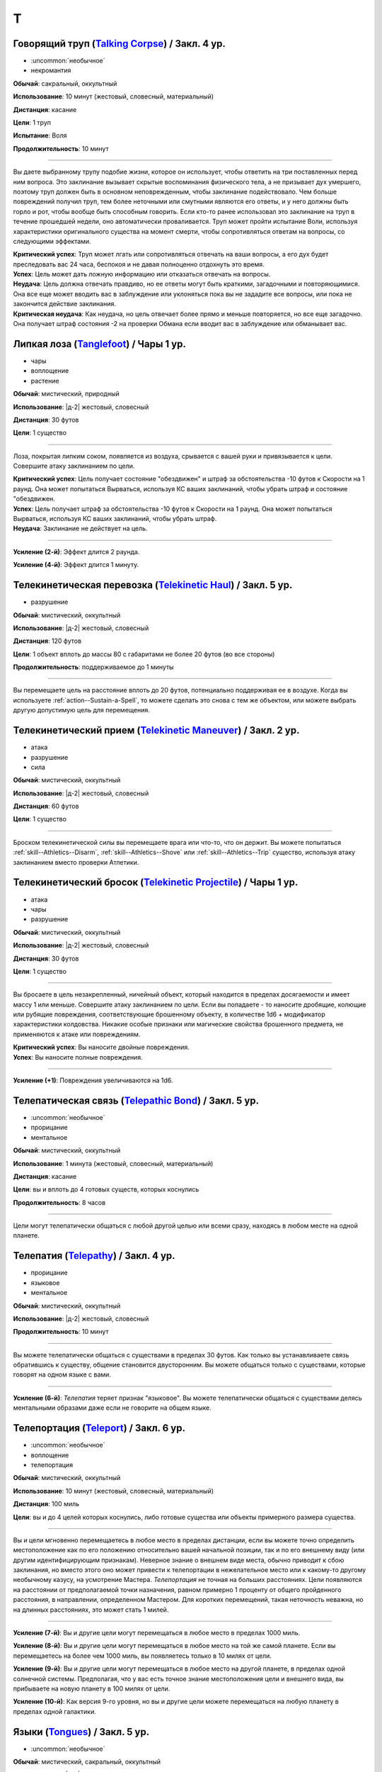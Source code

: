 T
~~~~~~~~

.. _spell--t--Talking-Corpse:

Говорящий труп (`Talking Corpse <http://2e.aonprd.com/Spells.aspx?ID=329>`_) / Закл. 4 ур.
""""""""""""""""""""""""""""""""""""""""""""""""""""""""""""""""""""""""""""""""""""""""""

- :uncommon:`необычное`
- некромантия

**Обычай**: сакральный, оккультный

**Использование**: 10 минут (жестовый, словесный, материальный)

**Дистанция**: касание

**Цели**: 1 труп

**Испытание**: Воля

**Продолжительность**: 10 минут

----------

Вы даете выбранному трупу подобие жизни, которое он использует, чтобы ответить на три поставленных перед ним вопроса.
Это заклинание вызывает скрытые воспоминания физического тела, а не призывает дух умершего, поэтому труп должен быть в основном неповрежденным, чтобы заклинание подействовало.
Чем больше повреждений получил труп, тем более неточными или смутными являются его ответы, и у него должны быть горло и рот, чтобы вообще быть способным говорить.
Если кто-то ранее использовал это заклинание на труп в течение прошедшей недели, оно автоматически проваливается.
Труп может пройти испытание Воли, используя характеристики оригинального существа на момент смерти, чтобы сопротивляться ответам на вопросы, со следующими эффектами.

| **Критический успех**: Труп может лгать или сопротивляться отвечать на ваши вопросы, а его дух будет преследовать вас 24 часа, беспокоя и не давая полноценно отдохнуть это время.
| **Успех**: Цель может дать ложную информацию или отказаться отвечать на вопросы.
| **Неудача**: Цель должна отвечать правдиво, но ее ответы могут быть краткими, загадочными и повторяющимися. Она все еще может вводить вас в заблуждение или уклоняться пока вы не зададите все вопросы, или пока не закончится действие заклинания.
| **Критическая неудача**: Как неудача, но цель отвечает более прямо и меньше повторяется, но все еще загадочно. Она получает штраф состояния -2 на проверки Обмана если вводит вас в заблуждение или обманывает вас.



.. _spell--t--Tanglefoot:

Липкая лоза (`Tanglefoot <http://2e.aonprd.com/Spells.aspx?ID=330>`_) / Чары 1 ур.
""""""""""""""""""""""""""""""""""""""""""""""""""""""""""""""""""""""""""""""""""""

- чары
- воплощение
- растение

**Обычай**: мистический, природный

**Использование**: |д-2| жестовый, словесный

**Дистанция**: 30 футов

**Цели**: 1 существо

----------

Лоза, покрытая липким соком, появляется из воздуха, срывается с вашей руки и привязывается к цели.
Совершите атаку заклинанием по цели.

| **Критический успех**: Цель получает состояние "обездвижен" и штраф за обстоятельства -10 футов к Скорости на 1 раунд. Она может попытаться Вырваться, используя КС ваших заклинаний, чтобы убрать штраф и состояние "обездвижен.
| **Успех**: Цель получает штраф за обстоятельства -10 футов к Скорости на 1 раунд. Она может попытаться Вырваться, используя КС ваших заклинаний, чтобы убрать штраф.
| **Неудача**: Заклинание не действует на цель.

----------

**Усиление (2-й)**: Эффект длится 2 раунда.

**Усиление (4-й)**: Эффект длится 1 минуту.



.. _spell--t--Telekinetic-Haul:

Телекинетическая перевозка (`Telekinetic Haul <https://2e.aonprd.com/Spells.aspx?ID=332>`_) / Закл. 5 ур.
"""""""""""""""""""""""""""""""""""""""""""""""""""""""""""""""""""""""""""""""""""""""""""""""""""""""""""

- разрушение

**Обычай**: мистический, оккультный

**Использование**: |д-2| жестовый, словесный

**Дистанция**: 120 футов

**Цели**: 1 объект вплоть до массы 80 с габаритами не более 20 футов (во все стороны)

**Продолжительность**: поддерживаемое до 1 минуты

----------

Вы перемещаете цель на расстояние вплоть до 20 футов, потенциально поддерживая ее в воздухе.
Когда вы используете :ref:`action--Sustain-a-Spell`, то можете сделать это снова с тем же объектом, или можете выбрать другую допустимую цель для перемещения.



.. _spell--t--Telekinetic-Maneuver:

Телекинетический прием (`Telekinetic Maneuver <http://2e.aonprd.com/Spells.aspx?ID=333>`_) / Закл. 2 ур.
"""""""""""""""""""""""""""""""""""""""""""""""""""""""""""""""""""""""""""""""""""""""""""""""""""""""""""

- атака
- разрушение
- сила

**Обычай**: мистический, оккультный

**Использование**: |д-2| жестовый, словесный

**Дистанция**: 60 футов

**Цели**: 1 существо

----------

Броском телекинетической силы вы перемещаете врага или что-то, что он держит.
Вы можете попытаться :ref:`skill--Athletics--Disarm`, :ref:`skill--Athletics--Shove` или :ref:`skill--Athletics--Trip` существо, используя атаку заклинанием вместо проверки Атлетики.



.. _spell--t--Telekinetic-Projectile:

Телекинетический бросок (`Telekinetic Projectile <http://2e.aonprd.com/Spells.aspx?ID=334>`_) / Чары 1 ур.
"""""""""""""""""""""""""""""""""""""""""""""""""""""""""""""""""""""""""""""""""""""""""""""""""""""""""""""

- атака
- чары
- разрушение

**Обычай**: мистический, оккультный

**Использование**: |д-2| жестовый, словесный

**Дистанция**: 30 футов

**Цели**: 1 существо

----------

Вы бросаете в цель незакрепленный, ничейный объект, который находится в пределах досягаемости и имеет массу 1 или меньше.
Совершите атаку заклинанием по цели.
Если вы попадаете - то наносите дробящие, колющие или рубящие повреждения, соответствующие брошенному объекту, в количестве 1d6 + модификатор характеристики колдовства.
Никакие особые признаки или магические свойства брошенного предмета, не применяются к атаке или повреждениям.

.. versionchanged:: /errata-r1
	Дистанционная атака заменена на атаку заклинанием.

| **Критический успех**: Вы наносите двойные повреждения.
| **Успех**: Вы наносите полные повреждения.

----------

**Усиление (+1)**: Повреждения увеличиваются на 1d6.



.. _spell--t--Telepathic-Bond:

Телепатическая связь (`Telepathic Bond <https://2e.aonprd.com/Spells.aspx?ID=335>`_) / Закл. 5 ур.
""""""""""""""""""""""""""""""""""""""""""""""""""""""""""""""""""""""""""""""""""""""""""""""""""""""

- :uncommon:`необычное`
- прорицание
- ментальное

**Обычай**: мистический, оккультный

**Использование**: 1 минута (жестовый, словесный, материальный)

**Дистанция**: касание

**Цели**: вы и вплоть до 4 готовых существ, которых коснулись

**Продолжительность**: 8 часов

----------

Цели могут телепатически общаться с любой другой целью или всеми сразу, находясь в любом месте на одной планете.



.. _spell--t--Telepathy:

Телепатия (`Telepathy <http://2e.aonprd.com/Spells.aspx?ID=337>`_) / Закл. 4 ур.
""""""""""""""""""""""""""""""""""""""""""""""""""""""""""""""""""""""""""""""""""""""""""

- прорицание
- языковое
- ментальное

**Обычай**: мистический, оккультный

**Использование**: |д-2| жестовый, словесный

**Продолжительность**: 10 минут

----------

Вы можете телепатически общаться с существами в пределах 30 футов.
Как только вы устанавливаете связь обратившись к существу, общение становится двусторонним.
Вы можете общаться только с существами, которые говорят на одном языке с вами.

----------

**Усиление (6-й)**: *Телепатия* теряет признак "языковое".
Вы можете телепатически общаться с существами делясь ментальными образами даже если не говорите на общем языке.



.. _spell--t--Teleport:

Телепортация (`Teleport <https://2e.aonprd.com/Spells.aspx?ID=338>`_) / Закл. 6 ур.
"""""""""""""""""""""""""""""""""""""""""""""""""""""""""""""""""""""""""""""""""""""""""

- :uncommon:`необычное`
- воплощение
- телепортация

**Обычай**: мистический, оккультный

**Использование**: 10 минут (жестовый, словесный, материальный)

**Дистанция**: 100 миль

**Цели**: вы и до 4 целей которых коснулись, либо готовые существа или объекты примерного размера существа.

----------

Вы и цели мгновенно перемещаетесь в любое место в пределах дистанции, если вы можете точно определить местоположение как по его положению относительно вашей начальной позиции, так и по его внешнему виду (или другим идентифицирующим признакам).
Неверное знание о внешнем виде места, обычно приводит к сбою заклинания, но вместо этого оно может привести к телепортации в нежелательное место или к какому-то другому необычному казусу, на усмотрение Мастера.
*Телепортация* не точная на больших расстояниях.
Цели появляются на расстоянии от предполагаемой точки назначения, равном примерно 1 проценту от общего пройденного расстояния, в направлении, определенном Мастером.
Для коротких перемещений, такая неточность неважна, но на длинных расстояниях, это может стать 1 милей.

----------

**Усиление (7-й)**: Вы и другие цели могут перемещаться в любое место в пределах 1000 миль.

**Усиление (8-й)**: Вы и другие цели могут перемещаться в любое место на той же самой планете.
Если вы перемещаетесь на более чем 1000 миль, вы появляетесь только в 10 милях от цели.

**Усиление (9-й)**: Вы и другие цели могут перемещаться в любое место на другой планете, в пределах одной солнечной системы.
Предполагая, что у вас есть точное знание местоположения цели и внешнего вида, вы прибываете на новую планету в 100 милях от цели.

**Усиление (10-й)**: Как версия 9-го уровня, но вы и другие цели можете перемещаться на любую планету в пределах одной галактики.



.. _spell--t--Tongues:

Языки (`Tongues <https://2e.aonprd.com/Spells.aspx?ID=340>`_) / Закл. 5 ур.
"""""""""""""""""""""""""""""""""""""""""""""""""""""""""""""""""""""""""""""""""""""""""

- :uncommon:`необычное`

**Обычай**: мистический, сакральный, оккультный

**Использование**: |д-2| жестовый, словесный

**Дистанция**: касание

**Цели**: 1 существо

**Продолжительность**: 1 час

----------

Цель может понимать все слова, независимо от языка, а так же говорить на языках других существ.
В смешанной группе существ, каждый раз, когда цель говорит, она может выбрать существо и говорить на языке, который это существо понимает, даже если цель не знает что это за язык.

----------

**Усиление (7-й)**: Продолжительность становится 8 часов.



.. _spell--t--Touch-of-Idiocy:

Дурманящее касание (`Touch of Idiocy <http://2e.aonprd.com/Spells.aspx?ID=341>`_) / Закл. 2 ур.
""""""""""""""""""""""""""""""""""""""""""""""""""""""""""""""""""""""""""""""""""""""""""""""""""

- очарование
- ментальное

**Обычай**: мистический, оккультный

**Использование**: |д-2| жестовый, словесный

**Дистанция**: касание

**Цели**: 1 живое существо

**Испытание**: Воля

**Продолжительность**: 1 минута

----------

Ты притупляешь сознание цели; она должна пройти испытание Воли.

| **Успех**: Заклинание не подействовало на цель.
| **Неудача**: Цель "одурманена 2".
| **Критическая неудача**: Цель "одурманена 4".



.. _spell--t--Tree-Shape:

Форма дерева (`Tree Shape <http://2e.aonprd.com/Spells.aspx?ID=342>`_) / Закл. 2 ур.
""""""""""""""""""""""""""""""""""""""""""""""""""""""""""""""""""""""""""""""""""""""""""

- растение
- полиморф
- превращение

**Обычай**: природный

**Использование**: |д-2| жестовый, словесный

**Продолжительность**: 8 часов

----------

Вы превращаетесь в дерево большого размера.
Проверка Восприятия не покажет вашей истинной сущности, но успешные проверки Природы или Восприятия с вашим КС заклинания, покажет, что вы кажетесь деревом, которое необычно новое для этой местности.
Пока находитесь в форме дерева, вы можете наблюдать все что происходит вокруг вас, но не можете ничего делать, кроме как завершить заклинание и ваш ход, используя одно действие имеющее признак концентрации.
Как у дерева, у вас КБ 20 и на вас действуют только бонусы состояния, обстоятельства и штрафы состояния и обстоятельства.
Любые успешные и критически успешные испытания Рефлекса пропаливаются.



.. _spell--t--Tree-Stride:

Древесный переход (`Tree Stride <https://2e.aonprd.com/Spells.aspx?ID=343>`_) / Закл. 5 ур.
""""""""""""""""""""""""""""""""""""""""""""""""""""""""""""""""""""""""""""""""""""""""""""""

- :uncommon:`необычное`
- воплощение
- телепортация 
- растение

**Обычай**: природный

**Использование**: 1 минута (жестовый, словесный, материальный)

----------

Вы входите в живое дерево с достаточно большим стволом, чтобы вы поместились внутри, и мгновенно телепортируетесь к любому дереву того же вида в радиусе 5 миль, которое также имеет достаточно большой ствол.
Как только вы входите в первое дерево, вы сразу же узнаете примерное расположение других достаточно больших деревьев того же вида в пределах досягаемости, и если хотите, можете выйти из исходного дерева.
Вы не можете переносить с собой внепространственное пространство; если вы пытаетесь это сделать, то заклинание проваливается.

----------

**Усиление (6-й)**: Выходное дерево может быть на расстоянии вплоть до 50 миль.

**Усиление (8-й)**: Выходное дерево может быть на расстоянии вплоть до 500 миль.

**Усиление (9-й)**: Выходное дерево может быть где угодно на той же планете.



.. _spell--t--True-Seeing:

Истинное зрение (`True Seeing <https://2e.aonprd.com/Spells.aspx?ID=344>`_) / Закл. 6 ур.
""""""""""""""""""""""""""""""""""""""""""""""""""""""""""""""""""""""""""""""""""""""""""""""

- прорицание
- откровение

**Обычай**: мистический, сакральный, оккультный, природный

**Использование**: |д-2| жестовый, словесный

**Продолжительность**: 10 минут

----------

Вы видите вещи в пределах 60 футов, такими какие они есть на самом деле.
Мастер делает тайную проверку противодействия против любой иллюзии или превращения в области, но только с целью определения видите ли вы через них (например, если проверка была успешной против заклинания *полиморфа*, то вы видите истинную сущность существа, но не заканчиваете действие *полиморфа*).



.. _spell--t--True-Strike:

Верный удар (`True Strike <http://2e.aonprd.com/Spells.aspx?ID=345>`_) / Закл. 1 ур.
""""""""""""""""""""""""""""""""""""""""""""""""""""""""""""""""""""""""""""""""""""""

- прорицание
- удача

**Обычай**: мистический, оккультный

**Использование**: |д-1| словесный

**Продолжительность**: до конца вашего хода

----------

Взгляд в будущее гарантирует, что ваш следующий удар будет точным.
Следующий раз, когда вы совершаете атаку до конца вашего хода, бросьте кости на атаку дважды и используйте лучший результат.
Атака игнорирует штрафы за обстоятельства на атаку и любые чистые проверки требуемые, если цель "скрыта" или "спрятана".
